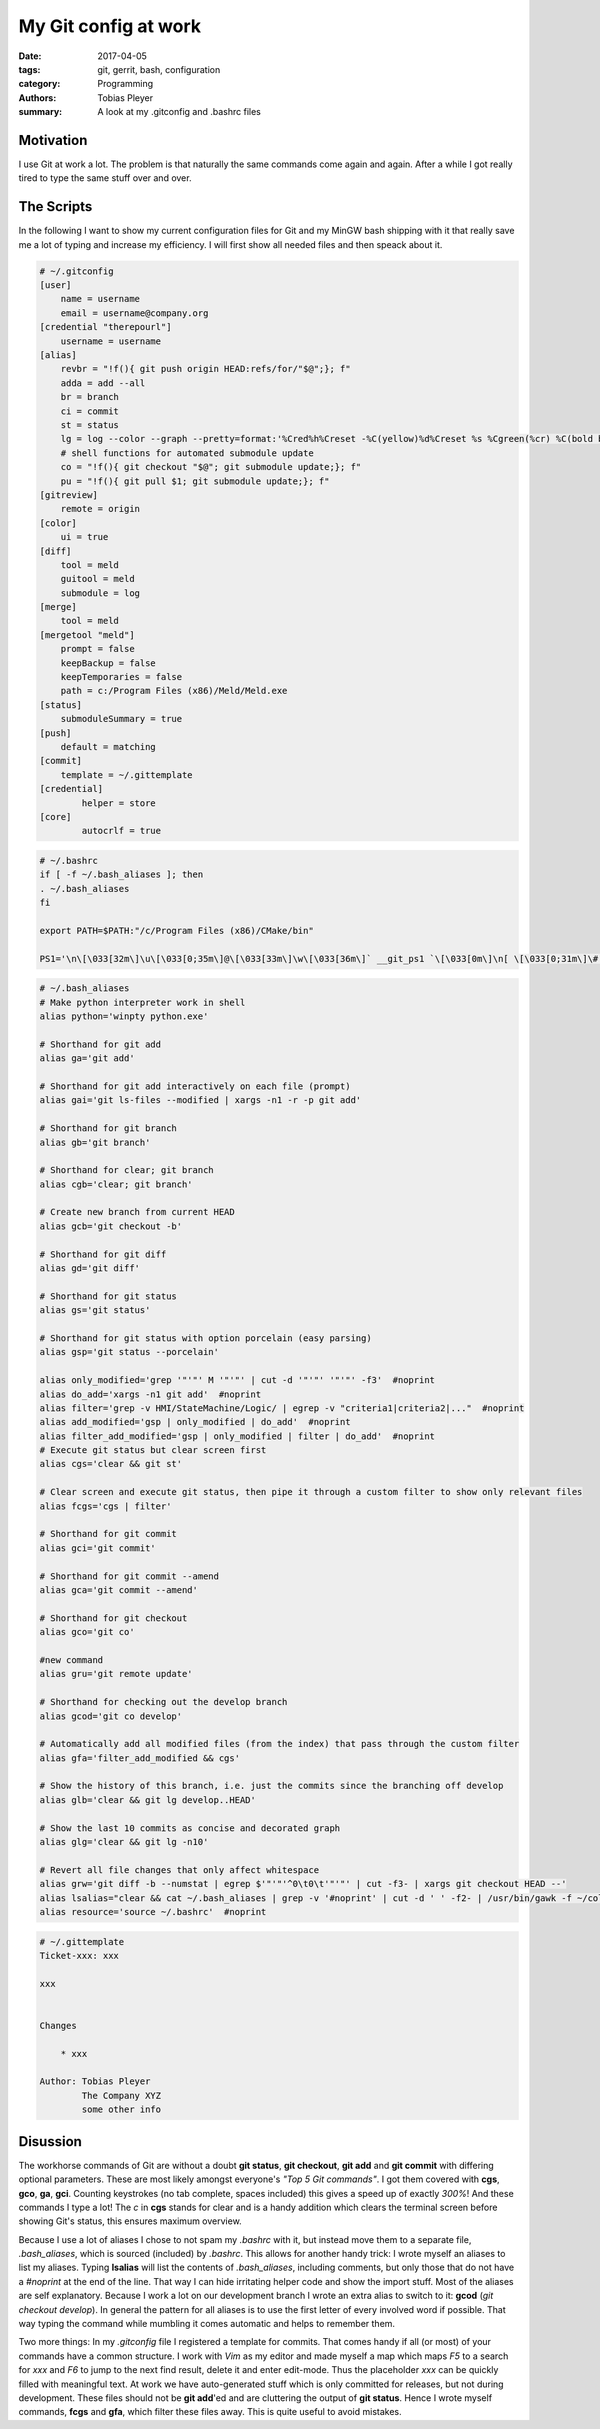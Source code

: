 My Git config at work
#####################

:date: 2017-04-05
:tags: git, gerrit, bash, configuration
:category: Programming
:authors: Tobias Pleyer
:summary: A look at my .gitconfig and .bashrc files

Motivation
==========

I use Git at work a lot. The problem is that naturally the same commands come again and again. After a while I got really tired to type the same stuff over and over.

The Scripts
===========

In the following I want to show my current configuration files for Git and my MinGW bash shipping with it that really save me a lot of typing and increase my efficiency. I will first show all needed files and then speack about it.

.. code-block:: bash

    # ~/.gitconfig
    [user]
        name = username
        email = username@company.org
    [credential "therepourl"]
        username = username
    [alias]
        revbr = "!f(){ git push origin HEAD:refs/for/"$@";}; f"
        adda = add --all
        br = branch
        ci = commit
        st = status
        lg = log --color --graph --pretty=format:'%Cred%h%Creset -%C(yellow)%d%Creset %s %Cgreen(%cr) %C(bold blue)<%an>%Creset' --abbrev-commit
        # shell functions for automated submodule update
        co = "!f(){ git checkout "$@"; git submodule update;}; f"
        pu = "!f(){ git pull $1; git submodule update;}; f"
    [gitreview]
        remote = origin
    [color]
        ui = true
    [diff]
        tool = meld
        guitool = meld
        submodule = log
    [merge]
        tool = meld
    [mergetool "meld"]
        prompt = false
        keepBackup = false
        keepTemporaries = false
        path = c:/Program Files (x86)/Meld/Meld.exe
    [status]
        submoduleSummary = true
    [push]
        default = matching
    [commit]
        template = ~/.gittemplate
    [credential]
	    helper = store
    [core]
	    autocrlf = true

.. code-block:: bash

    # ~/.bashrc
    if [ -f ~/.bash_aliases ]; then
    . ~/.bash_aliases
    fi

    export PATH=$PATH:"/c/Program Files (x86)/CMake/bin"

    PS1='\n\[\033[32m\]\u\[\033[0;35m\]@\[\033[33m\]\w\[\033[36m\]` __git_ps1 `\[\033[0m\]\n[ \[\033[0;31m\]\# (\!)\[\033[0m\] ] \$ '

.. code-block:: bash

    # ~/.bash_aliases
    # Make python interpreter work in shell
    alias python='winpty python.exe'

    # Shorthand for git add
    alias ga='git add'

    # Shorthand for git add interactively on each file (prompt)
    alias gai='git ls-files --modified | xargs -n1 -r -p git add'

    # Shorthand for git branch
    alias gb='git branch'

    # Shorthand for clear; git branch
    alias cgb='clear; git branch'

    # Create new branch from current HEAD
    alias gcb='git checkout -b'

    # Shorthand for git diff
    alias gd='git diff'

    # Shorthand for git status
    alias gs='git status'

    # Shorthand for git status with option porcelain (easy parsing)
    alias gsp='git status --porcelain'

    alias only_modified='grep '"'"' M '"'"' | cut -d '"'"' '"'"' -f3'  #noprint
    alias do_add='xargs -n1 git add'  #noprint
    alias filter='grep -v HMI/StateMachine/Logic/ | egrep -v "criteria1|criteria2|..."  #noprint
    alias add_modified='gsp | only_modified | do_add'  #noprint
    alias filter_add_modified='gsp | only_modified | filter | do_add'  #noprint
    # Execute git status but clear screen first
    alias cgs='clear && git st'

    # Clear screen and execute git status, then pipe it through a custom filter to show only relevant files
    alias fcgs='cgs | filter'

    # Shorthand for git commit
    alias gci='git commit'

    # Shorthand for git commit --amend
    alias gca='git commit --amend'

    # Shorthand for git checkout
    alias gco='git co'

    #new command
    alias gru='git remote update'

    # Shorthand for checking out the develop branch
    alias gcod='git co develop'

    # Automatically add all modified files (from the index) that pass through the custom filter
    alias gfa='filter_add_modified && cgs'

    # Show the history of this branch, i.e. just the commits since the branching off develop
    alias glb='clear && git lg develop..HEAD'

    # Show the last 10 commits as concise and decorated graph
    alias glg='clear && git lg -n10'

    # Revert all file changes that only affect whitespace
    alias grw='git diff -b --numstat | egrep $'"'"'^0\t0\t'"'"' | cut -f3- | xargs git checkout HEAD --'
    alias lsalias="clear && cat ~/.bash_aliases | grep -v '#noprint' | cut -d ' ' -f2- | /usr/bin/gawk -f ~/color.gawk"  #noprint
    alias resource='source ~/.bashrc'  #noprint

.. code-block:: bash

    # ~/.gittemplate
    Ticket-xxx: xxx

    xxx


    Changes
        
        * xxx

    Author: Tobias Pleyer
            The Company XYZ
            some other info

Disussion
=========

The workhorse commands of Git are without a doubt **git status**, **git checkout**, **git add** and **git commit** with differing optional parameters. These are most likely amongst everyone's *"Top 5 Git commands"*. I got them covered with **cgs**, **gco**, **ga**, **gci**. Counting keystrokes (no tab complete, spaces included) this gives a speed up of exactly *300%*! And these commands I type a lot! The *c* in **cgs** stands for clear and is a handy addition which clears the terminal screen before showing Git's status, this ensures maximum overview.

Because I use a lot of aliases I chose to not spam my *.bashrc* with it, but instead move them to a separate file, *.bash_aliases*, which is sourced (included) by *.bashrc*. This allows for another handy trick: I wrote myself an aliases to list my aliases. Typing **lsalias** will list the contents of *.bash_aliases*, including comments, but only those that do not have a *#noprint* at the end of the line. That way I can hide irritating helper code and show the import stuff. Most of the aliases are self explanatory. Because I work a lot on our development branch I wrote an extra alias to switch to it: **gcod** (*git checkout develop*). In general the pattern for all aliases is to use the first letter of every involved word if possible. That way typing the command while mumbling it comes automatic and helps to remember them.

Two more things: In my *.gitconfig* file I registered a template for commits. That comes handy if all (or most) of your commands have a common structure. I work with *Vim* as my editor and made myself a map which maps *F5* to a search for *xxx* and *F6* to jump to the next find result, delete it and enter edit-mode. Thus the placeholder *xxx* can be quickly filled with meaningful text. At work we have auto-generated stuff which is only committed for releases, but not during development. These files should not be **git add**'ed and are cluttering the output of **git status**. Hence I wrote myself commands, **fcgs** and **gfa**, which filter these files away. This is quite useful to avoid mistakes.

